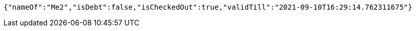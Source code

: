 [source,options="nowrap"]
----
{"nameOf":"Me2","isDebt":false,"isCheckedOut":true,"validTill":"2021-09-10T16:29:14.762311675"}
----